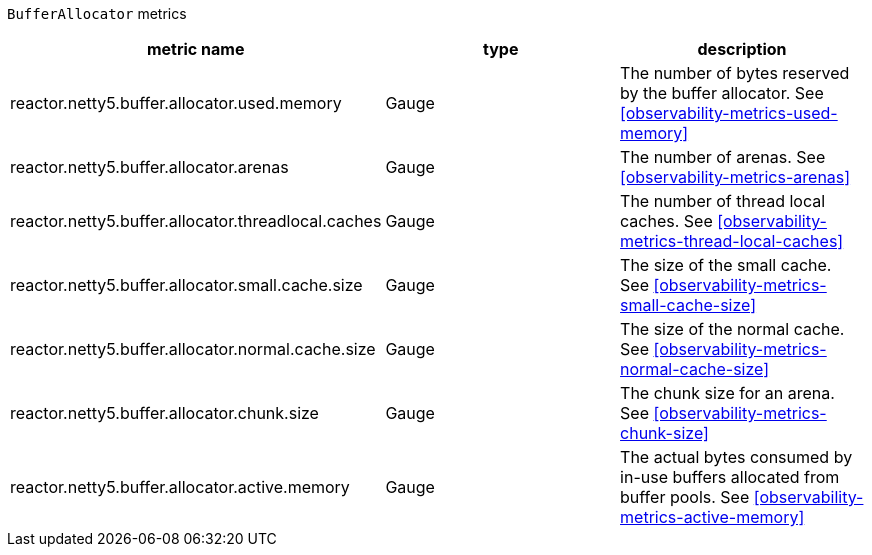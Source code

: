 `BufferAllocator` metrics

[width="100%",options="header"]
|=======
| metric name | type | description
| reactor.netty5.buffer.allocator.used.memory | Gauge | The number of bytes reserved by the buffer allocator.
See <<observability-metrics-used-memory>>
| reactor.netty5.buffer.allocator.arenas | Gauge | The number of arenas.
See <<observability-metrics-arenas>>
| reactor.netty5.buffer.allocator.threadlocal.caches | Gauge | The number of thread local caches.
See <<observability-metrics-thread-local-caches>>
| reactor.netty5.buffer.allocator.small.cache.size | Gauge | The size of the small cache.
See <<observability-metrics-small-cache-size>>
| reactor.netty5.buffer.allocator.normal.cache.size | Gauge | The size of the normal cache.
See <<observability-metrics-normal-cache-size>>
| reactor.netty5.buffer.allocator.chunk.size | Gauge | The chunk size for an arena.
See <<observability-metrics-chunk-size>>
| reactor.netty5.buffer.allocator.active.memory | Gauge | The actual bytes consumed by in-use buffers allocated from buffer pools.
See <<observability-metrics-active-memory>>
|=======
